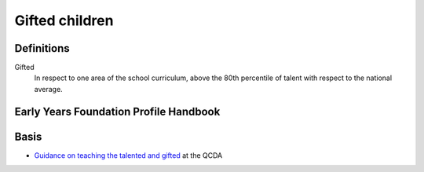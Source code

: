 ===============
Gifted children
===============


Definitions
-----------

Gifted
  In respect to one area of the school curriculum,
  above the 80th percentile of talent with respect to the national average.



Early Years Foundation Profile Handbook
---------------------------------------


Basis
-----

* `Guidance on teaching the talented and gifted <http://www.qcda.gov.uk/2346.aspx>`_ at the QCDA
